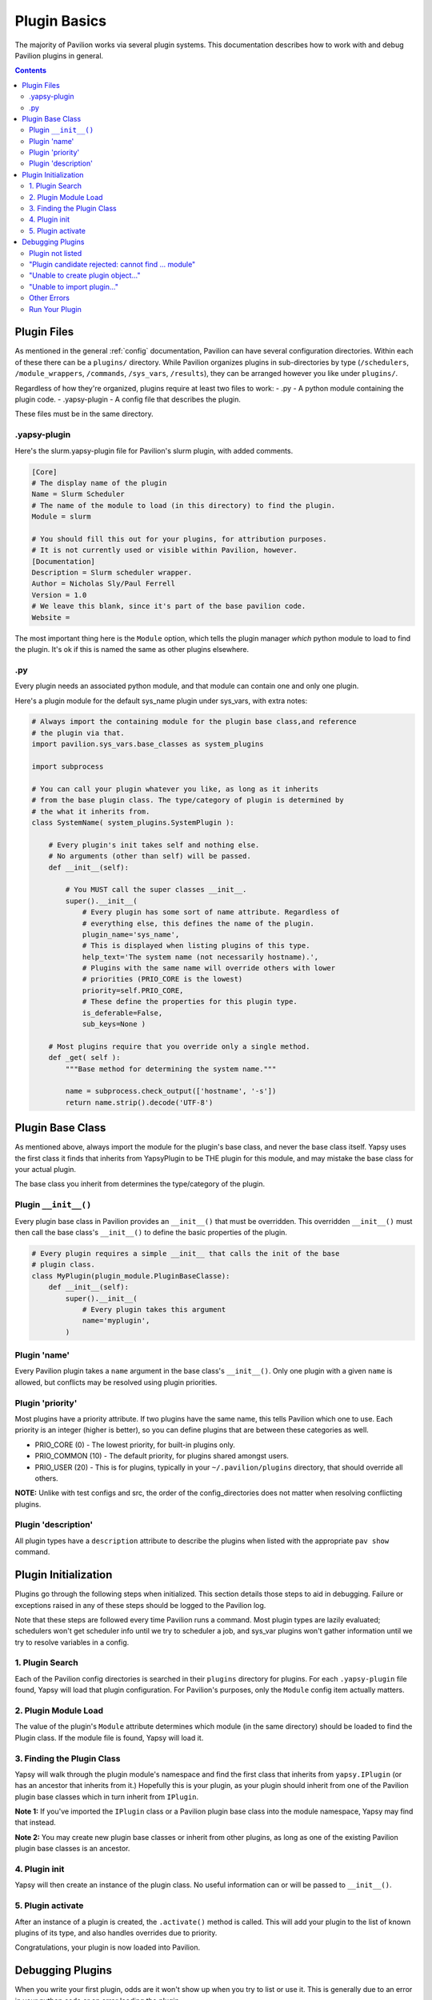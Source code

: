 
.. _plugins.basics:

Plugin Basics
=============

The majority of Pavilion works via several plugin systems. This
documentation describes how to work with and debug Pavilion plugins in
general.

.. contents::

Plugin Files
------------

As mentioned in the general :ref:`config` documentation,
Pavilion can have several configuration directories. Within each of
these there can be a ``plugins/`` directory. While Pavilion organizes
plugins in sub-directories by type (``/schedulers``,
``/module_wrappers``, ``/commands``, ``/sys_vars``, ``/results``), they
can be arranged however you like under ``plugins/``.

Regardless of how they're organized, plugins require at least two files
to work: - .py - A python module containing the plugin code. -
.yapsy-plugin - A config file that describes the plugin.

These files must be in the same directory.

.yapsy-plugin
~~~~~~~~~~~~~

Here's the slurm.yapsy-plugin file for Pavilion's slurm plugin, with
added comments.

.. code:: ini

    [Core]
    # The display name of the plugin
    Name = Slurm Scheduler
    # The name of the module to load (in this directory) to find the plugin.
    Module = slurm

    # You should fill this out for your plugins, for attribution purposes.
    # It is not currently used or visible within Pavilion, however.
    [Documentation]
    Description = Slurm scheduler wrapper.
    Author = Nicholas Sly/Paul Ferrell
    Version = 1.0
    # We leave this blank, since it's part of the base pavilion code.
    Website =

The most important thing here is the ``Module`` option, which tells the
plugin manager *which* python module to load to find the plugin. It's ok
if this is named the same as other plugins elsewhere.

.py
~~~

Every plugin needs an associated python module, and that module can
contain one and only one plugin.

Here's a plugin module for the default sys\_name plugin under sys\_vars,
with extra notes:

.. code:: python

    # Always import the containing module for the plugin base class,and reference
    # the plugin via that.
    import pavilion.sys_vars.base_classes as system_plugins

    import subprocess

    # You can call your plugin whatever you like, as long as it inherits
    # from the base plugin class. The type/category of plugin is determined by
    # the what it inherits from.
    class SystemName( system_plugins.SystemPlugin ):

        # Every plugin's init takes self and nothing else.
        # No arguments (other than self) will be passed.
        def __init__(self):

            # You MUST call the super classes __init__.
            super().__init__(
                # Every plugin has some sort of name attribute. Regardless of
                # everything else, this defines the name of the plugin.
                plugin_name='sys_name',
                # This is displayed when listing plugins of this type.
                help_text='The system name (not necessarily hostname).',
                # Plugins with the same name will override others with lower
                # priorities (PRIO_CORE is the lowest)
                priority=self.PRIO_CORE,
                # These define the properties for this plugin type.
                is_deferable=False,
                sub_keys=None )

        # Most plugins require that you override only a single method.
        def _get( self ):
            """Base method for determining the system name."""

            name = subprocess.check_output(['hostname', '-s'])
            return name.strip().decode('UTF-8')

Plugin Base Class
-----------------

As mentioned above, always import the module for the plugin's base
class, and never the base class itself. Yapsy uses the first class it
finds that inherits from YapsyPlugin to be THE plugin for this module,
and may mistake the base class for your actual plugin.

The base class you inherit from determines the type/category of the
plugin.

Plugin ``__init__()``
~~~~~~~~~~~~~~~~~~~~~

Every plugin base class in Pavilion provides an ``__init__()`` that must
be overridden. This overridden ``__init__()`` must then call the base
class's ``__init__()`` to define the basic properties of the plugin.

.. code:: python

    # Every plugin requires a simple __init__ that calls the init of the base
    # plugin class.
    class MyPlugin(plugin_module.PluginBaseClasse):
        def __init__(self):
            super().__init__(
                # Every plugin takes this argument
                name='myplugin',
            )

Plugin 'name'
~~~~~~~~~~~~~

Every Pavilion plugin takes a ``name`` argument in the base class's
``__init__()``. Only one plugin with a given ``name`` is allowed, but
conflicts may be resolved using plugin priorities.

Plugin 'priority'
~~~~~~~~~~~~~~~~~

Most plugins have a priority attribute. If two plugins have the same
name, this tells Pavilion which one to use. Each priority is an integer
(higher is better), so you can define plugins that are between these
categories as well.

-  PRIO\_CORE (0) - The lowest priority, for built-in plugins only.
-  PRIO\_COMMON (10) - The default priority, for plugins shared amongst
   users.
-  PRIO\_USER (20) - This is for plugins, typically in your
   ``~/.pavilion/plugins`` directory, that should override all others.

**NOTE:** Unlike with test configs and src, the order of the
config\_directories does not matter when resolving conflicting plugins.

Plugin 'description'
~~~~~~~~~~~~~~~~~~~~

All plugin types have a ``description`` attribute to describe the
plugins when listed with the appropriate ``pav show`` command.

Plugin Initialization
---------------------

Plugins go through the following steps when initialized. This section
details those steps to aid in debugging. Failure or exceptions raised in
any of these steps should be logged to the Pavilion log.

Note that these steps are followed every time Pavilion runs a command.
Most plugin types are lazily evaluated; schedulers won't get scheduler
info until we try to scheduler a job, and sys\_var plugins won't gather
information until we try to resolve variables in a config.

1. Plugin Search
~~~~~~~~~~~~~~~~

Each of the Pavilion config directories is searched in their ``plugins``
directory for plugins. For each ``.yapsy-plugin`` file found, Yapsy will
load that plugin configuration. For Pavilion's purposes, only the
``Module`` config item actually matters.

2. Plugin Module Load
~~~~~~~~~~~~~~~~~~~~~

The value of the plugin's ``Module`` attribute determines which module
(in the same directory) should be loaded to find the Plugin class. If
the module file is found, Yapsy will load it.


3. Finding the Plugin Class
~~~~~~~~~~~~~~~~~~~~~~~~~~~

Yapsy will walk through the plugin module's namespace and find the first
class that inherits from ``yapsy.IPlugin`` (or has an ancestor that
inherits from it.) Hopefully this is your plugin, as your plugin should
inherit from one of the Pavilion plugin base classes which in turn
inherit from ``IPlugin``.

**Note 1:** If you've imported the ``IPlugin`` class or a Pavilion
plugin base class into the module namespace, Yapsy may find that
instead.

**Note 2:** You may create new plugin base classes or inherit from other
plugins, as long as one of the existing Pavilion plugin base classes is
an ancestor.

4. Plugin init
~~~~~~~~~~~~~~

Yapsy will then create an instance of the plugin class. No useful
information can or will be passed to ``__init__()``.

5. Plugin activate
~~~~~~~~~~~~~~~~~~

After an instance of a plugin is created, the ``.activate()`` method is
called. This will add your plugin to the list of known plugins of its
type, and also handles overrides due to priority.

Congratulations, your plugin is now loaded into Pavilion.

Debugging Plugins
-----------------

When you write your first plugin, odds are it won't show up when you try
to list or use it. This is generally due to an error in your python code
or an error loading the plugin.

Pavilion should print information about which
plugins failed to load to stderr whenever you run it, and may also print
the exceptions encountered when loading the plugin. The full plugin path
will be included, so at least you'll know where to look for the issue.

Plugin not listed
~~~~~~~~~~~~~~~~~
This can happen for a couple of reasons.

Symptoms:
 - Your tests are failing due to a bad config related to a module
 - The module isn't listed under the relevant ``module show`` commands.
 - There are no plugin errors shown when run pav.

Probable Causes:
 - You're missing the relevant ``.yapsy-plugin`` file.
 - The plugin files aren't in one of the searched locations. Check the
   **config_dirs** setting under ``pav show config``.
 - The plugin class doesn't inherit from one of the Pavilion plugin classes.
 - You've imported either a Pavilion plugin class or yapsy's IPlugin class
   directly via ``from pavilion.result_parsers import ResultParser`` or
   similar.

"Plugin candidate rejected: cannot find ... module"
~~~~~~~~~~~~~~~~~~~~~~~~~~~~~~~~~~~~~~~~~~~~~~~~~~~

Pavilion is trying to load your plugin, but the module named in your
``.yapsy-plugin`` file can't be found.

The ``Module`` option (under ``[Core]``) should match your plugin's
module name.

"Unable to create plugin object..."
~~~~~~~~~~~~~~~~~~~~~~~~~~~~~~~~~~~
An exception was thrown when running the ``__init__`` or ``activate`` methods
in your plugin. The exact exception should have been printed to screen and the
logs.

"Unable to import plugin..."
~~~~~~~~~~~~~~~~~~~~~~~~~~~~
There is an error, probably a syntax error, in your plugin module. This should
contain a message pointing to the exact problem.

Other Errors
~~~~~~~~~~~~

This documentation should include all the known errors Plugins might throw. If
you find any we missed, please report them on the hpc/pavilion2 project on
github.

Run Your Plugin
~~~~~~~~~~~~~~~

When debugging plugins, it's often useful to run them by themselves:

.. code:: bash

    export PYTHONPATH=#<Pavilion's lib directory>
    cd #<your plugin dir>
    python3
    # >>> import myplugin
    # >>> myplugin.MyPluginClass()

The plugin module should be able to run and you should be able to create
an instance without throwing an error.
